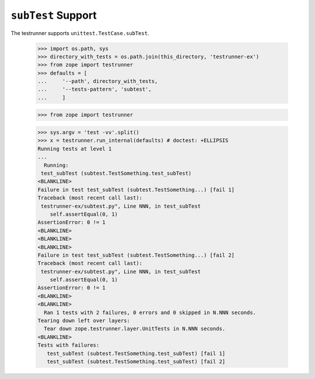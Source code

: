 =====================
 ``subTest`` Support
=====================

The testrunner supports ``unittest.TestCase.subTest``.

    >>> import os.path, sys
    >>> directory_with_tests = os.path.join(this_directory, 'testrunner-ex')
    >>> from zope import testrunner
    >>> defaults = [
    ...     '--path', directory_with_tests,
    ...     '--tests-pattern', 'subtest',
    ...     ]

    >>> from zope import testrunner

    >>> sys.argv = 'test -vv'.split()
    >>> x = testrunner.run_internal(defaults) # doctest: +ELLIPSIS
    Running tests at level 1
    ...
      Running:
     test_subTest (subtest.TestSomething.test_subTest)
    <BLANKLINE>
    Failure in test test_subTest (subtest.TestSomething...) [fail 1]
    Traceback (most recent call last):
     testrunner-ex/subtest.py", Line NNN, in test_subTest
        self.assertEqual(0, 1)
    AssertionError: 0 != 1
    <BLANKLINE>
    <BLANKLINE>
    <BLANKLINE>
    Failure in test test_subTest (subtest.TestSomething...) [fail 2]
    Traceback (most recent call last):
     testrunner-ex/subtest.py", Line NNN, in test_subTest
        self.assertEqual(0, 1)
    AssertionError: 0 != 1
    <BLANKLINE>
    <BLANKLINE>
      Ran 1 tests with 2 failures, 0 errors and 0 skipped in N.NNN seconds.
    Tearing down left over layers:
      Tear down zope.testrunner.layer.UnitTests in N.NNN seconds.
    <BLANKLINE>
    Tests with failures:
       test_subTest (subtest.TestSomething.test_subTest) [fail 1]
       test_subTest (subtest.TestSomething.test_subTest) [fail 2]
